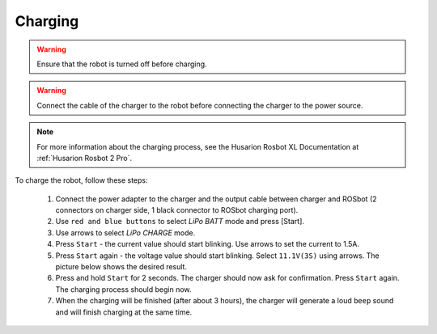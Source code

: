 

Charging
========

.. warning:: Ensure that the robot is turned off before charging.

.. warning:: Connect the cable of the charger to the robot before connecting the charger to the power source.

.. note:: For more information about the charging process, see the Husarion Rosbot XL Documentation at :ref:`Husarion Rosbot 2 Pro`.

To charge the robot, follow these steps:

    #. Connect the power adapter to the charger and the output cable between charger and ROSbot (2 connectors on charger side, 1 black connector to ROSbot charging port).
    #. Use ``red and blue buttons`` to select `LiPo BATT` mode and press [Start].
    #. Use arrows to select `LiPo CHARGE` mode.
    #. Press ``Start`` - the current value should start blinking. Use arrows to set the current to 1.5A.
    #. Press ``Start`` again - the voltage value should start blinking. Select ``11.1V(3S)`` using arrows. The picture below shows the desired result.
    #. Press and hold ``Start`` for 2 seconds. The charger should now ask for confirmation. Press ``Start`` again. The charging process should begin now.
    #. When the charging will be finished (after about 3 hours), the charger will generate a loud ``beep`` sound and will finish charging at the same time.



